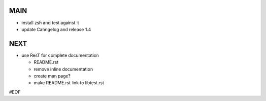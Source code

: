 MAIN
====

+ install zsh and test against it
+ update Cahngelog and release 1.4
  

NEXT
====

+ use ResT for complete documentation

  - README.rst
  - remove inline documentation
  - create man page?
  - make README.rst link to libtest.rst


#EOF
